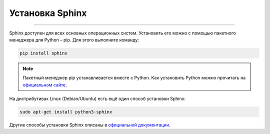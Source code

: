 Установка Sphinx
=============================

=============================

Sphinx доступен для всех основных операционных систем. Установить
его можно с помощью пакетного менеджера для Python – pip. Для
этого выполните команду:

.. code-block::

    pip install sphinx

.. note::

    Пакетный менеджер pip устанавливается вместе с Python. Как
    установить Python можно прочитать на
    `официальном сайте <https://www.python.org/downloads/>`_.

На дистрибутивах Linux (Debian/Ubuntu) есть ещё один способ
установки Sphinx:

.. code-block::

    sudo apt-get install python3-sphinx

Другие способы установки Sphinx описаны в
`официальной документации <https://www.sphinx-doc.org/en/master/usage/installation.html>`_.
